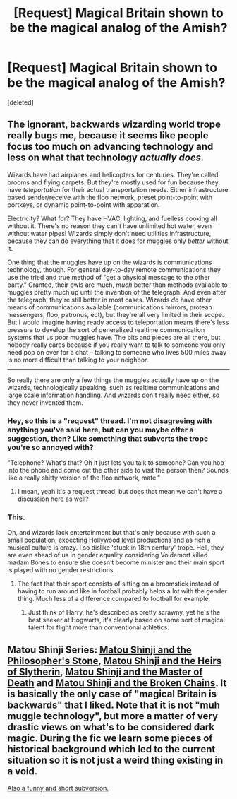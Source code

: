 #+TITLE: [Request] Magical Britain shown to be the magical analog of the Amish?

* [Request] Magical Britain shown to be the magical analog of the Amish?
:PROPERTIES:
:Score: 20
:DateUnix: 1545841496.0
:DateShort: 2018-Dec-26
:FlairText: Request
:END:
[deleted]


** The ignorant, backwards wizarding world trope really bugs me, because it seems like people focus too much on advancing technology and less on what that technology /actually does./

Wizards have had airplanes and helicopters for centuries. They're called brooms and flying carpets. But they're mostly used for fun because they have /teleportation/ for their actual transportation needs. Either infrastructure based sender/receive with the floo network, preset point-to-point with portkeys, or dynamic point-to-point with apparation.

Electricity? What for? They have HVAC, lighting, and fuelless cooking all without it. There's no reason they can't have unlimited hot water, even without water pipes! Wizards simply don't need utilities infrastructure, because they can do everything that it does for muggles only /better/ without it.

One thing that the muggles have up on the wizards is communications technology, though. For general day-to-day remote communications they use the tried and true method of "get a physical message to the other party." Granted, their owls are much, /much/ better than methods available to muggles pretty much up until the invention of the telegraph. And even after the telegraph, they're still better in most cases. Wizards /do/ have other means of communications available (communications mirrors, protean messengers, floo, patronus, ect), but they're all very limited in their scope. But I would imagine having ready access to teleportation means there's less pressure to develop the sort of generalized realtime communication systems that us poor muggles have. The bits and pieces are all there, but nobody really cares because if you really want to talk to someone you only need pop on over for a chat -- talking to someone who lives 500 miles away is no more difficult than talking to your neighbor.

--------------

So really there are only a few things the muggles actually have up on the wizards, technologically speaking, such as realtime communications and large scale information handling. And wizards don't really need either, so they never invented them.
:PROPERTIES:
:Author: Astramancer_
:Score: 39
:DateUnix: 1545846919.0
:DateShort: 2018-Dec-26
:END:

*** Hey, so this is a "request" thread. I'm not disagreeing with anything you've said here, but can you maybe offer a suggestion, then? Like something that subverts the trope you're so annoyed with?

"Telephone? What's that? Oh it just lets you talk to someone? Can you hop into the phone and come out the other side to visit the person then? Sounds like a really shitty version of the floo network, mate."
:PROPERTIES:
:Author: sfinebyme
:Score: 11
:DateUnix: 1545857789.0
:DateShort: 2018-Dec-27
:END:

**** I mean, yeah it's a request thread, but does that mean we can't have a discussion here as well?
:PROPERTIES:
:Author: darkpothead
:Score: 1
:DateUnix: 1546401632.0
:DateShort: 2019-Jan-02
:END:


*** This.

Oh, and wizards lack entertainment but that's only because with such a small population, expecting Hollywood level productions and as rich a musical culture is crazy. I so dislike 'stuck in 18th century' trope. Hell, they are even ahead of us in gender equality considering Voldemort killed madam Bones to ensure she doesn't become minister and their main sport is played with no gender restrictions.
:PROPERTIES:
:Author: JaimeJabs
:Score: 11
:DateUnix: 1545849148.0
:DateShort: 2018-Dec-26
:END:

**** The fact that their sport consists of sitting on a broomstick instead of having to run around like in football probably helps a lot with the gender thing. Much less of a difference compared to football for example.
:PROPERTIES:
:Author: 15_Redstones
:Score: 6
:DateUnix: 1545905325.0
:DateShort: 2018-Dec-27
:END:

***** Just think of Harry, he's described as pretty scrawny, yet he's the best seeker at Hogwarts, it's clearly based on some sort of magical talent for flight more than conventional athletics.
:PROPERTIES:
:Author: Electric999999
:Score: 5
:DateUnix: 1545929279.0
:DateShort: 2018-Dec-27
:END:


** Matou Shinji Series: [[https://www.fanfiction.net/s/10918531/1/Matou-Shinji-and-the-Philosopher-s-Stone][Matou Shinji and the Philosopher's Stone]], [[https://www.fanfiction.net/s/11070121/1/Matou-Shinji-and-the-Heirs-of-Slytherin][Matou Shinji and the Heirs of Slytherin]], [[https://www.fanfiction.net/s/11407944/1/Matou-Shinji-and-the-Master-of-Death][Matou Shinji and the Master of Death]] and [[https://www.fanfiction.net/s/11686212/1/Matou-Shinji-and-the-Broken-Chains][Matou Shinji and the Broken Chains]]. It is basically the only case of "magical Britain is backwards" that I liked. Note that it is not "muh muggle technology", but more a matter of very drastic views on what's to be considered dark magic. During the fic we learn some pieces of historical background which led to the current situation so it is not just a weird thing existing in a void.

[[https://forums.darklordpotter.net/threads/plot-bunny-threa-d-t-v.28351/page-38#post-986868][Also a funny and short subversion.]]
:PROPERTIES:
:Author: Satanniel
:Score: 2
:DateUnix: 1545911171.0
:DateShort: 2018-Dec-27
:END:
